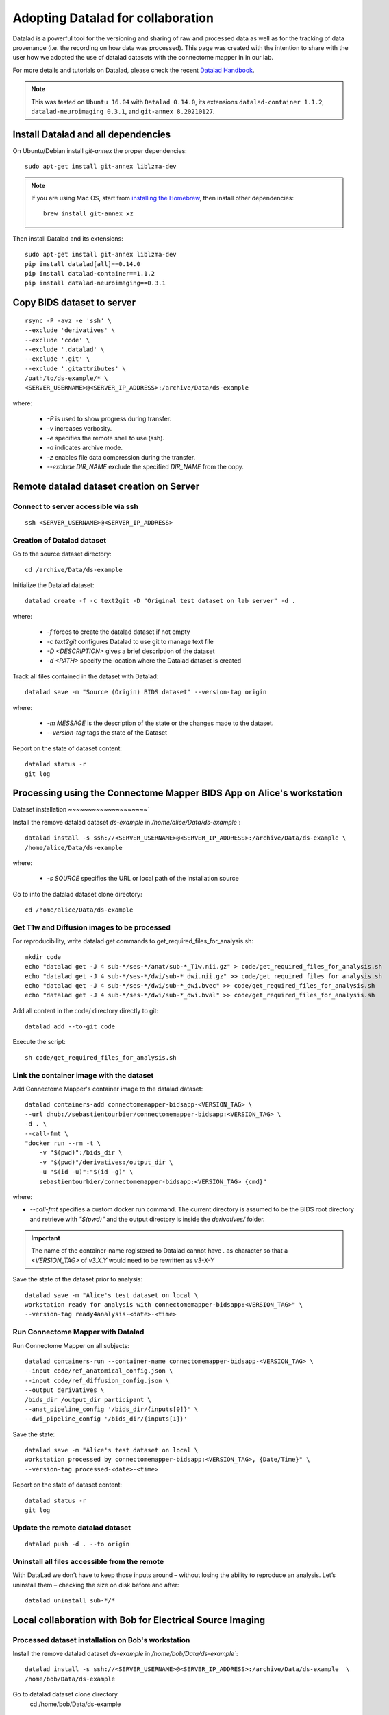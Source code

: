 .. _datalad-cmp:

===================================================
Adopting Datalad for collaboration
===================================================

Datalad is a powerful tool for the versioning and sharing of raw and processed data as well as for the tracking of data provenance (i.e. the recording on how data was processed).
This page was created with the intention to share with the user how we adopted the use of datalad datasets with the connectome mapper in in our lab.

For more details and tutorials on Datalad, please check the recent `Datalad Handbook <http://handbook.datalad.org/en/latest/>`_.

.. note:: This was tested on ``Ubuntu 16.04`` with ``Datalad 0.14.0``, its extensions ``datalad-container 1.1.2``, ``datalad-neuroimaging 0.3.1``, and ``git-annex 8.20210127``.

Install Datalad and all dependencies
------------------------------------

On Ubuntu/Debian install `git-annex` the proper dependencies::

    sudo apt-get install git-annex liblzma-dev

.. note:: If you are using Mac OS, start from `installing the Homebrew <https://brew.sh/>`_,
    then install other dependencies::

        brew install git-annex xz

Then install Datalad and its extensions::

    sudo apt-get install git-annex liblzma-dev
    pip install datalad[all]==0.14.0
    pip install datalad-container==1.1.2
    pip install datalad-neuroimaging==0.3.1

Copy BIDS dataset to server
------------------------------------

::

    rsync -P -avz -e 'ssh' \
    --exclude 'derivatives' \
    --exclude 'code' \
    --exclude '.datalad' \
    --exclude '.git' \
    --exclude '.gitattributes' \
    /path/to/ds-example/* \
    <SERVER_USERNAME>@<SERVER_IP_ADDRESS>:/archive/Data/ds-example

where:

    * `-P` is used to show progress during transfer.
    * `-v` increases verbosity.
    * `-e` specifies the remote shell to use (ssh).
    * `-a` indicates archive mode.
    * `-z` enables file data compression during the transfer.
    * `--exclude DIR_NAME` exclude the specified `DIR_NAME` from the copy.

Remote datalad dataset creation on Server
-----------------------------------------

Connect to server accessible via ssh
~~~~~~~~~~~~~~~~~~~~~~~~~~~~~~~~~~~~~

::

    ssh <SERVER_USERNAME>@<SERVER_IP_ADDRESS>

Creation of Datalad dataset
~~~~~~~~~~~~~~~~~~~~~~~~~~~~~

Go to the source dataset directory::

    cd /archive/Data/ds-example

Initialize the Datalad dataset::

    datalad create -f -c text2git -D "Original test dataset on lab server" -d .

where:

    * `-f` forces to create the datalad dataset if not empty
    * `-c text2git` configures Datalad to use git to manage text file
    * `-D <DESCRIPTION>` gives a brief description of the dataset
    * `-d <PATH>` specify the location where the Datalad dataset is created

Track all files contained in the dataset with Datalad::

    datalad save -m "Source (Origin) BIDS dataset" --version-tag origin

where:

    * `-m MESSAGE` is the description of the state or
      the changes made to the dataset.
    * `--version-tag` tags the state of the Dataset

Report on the state of dataset content::

    datalad status -r
    git log

Processing using the Connectome Mapper BIDS App on Alice's workstation
----------------------------------------------------------------------

Dataset installation
~~~~~~~~~~~~~~~~~~~~`

Install the remove datalad dataset `ds-example` in `/home/alice/Data/ds-example``::

    datalad install -s ssh://<SERVER_USERNAME>@<SERVER_IP_ADDRESS>:/archive/Data/ds-example \
    /home/alice/Data/ds-example


where:

    * `-s SOURCE` specifies the URL or local path of the installation source

Go to into the datalad dataset clone directory::

    cd /home/alice/Data/ds-example

Get T1w and Diffusion images to be processed
~~~~~~~~~~~~~~~~~~~~~~~~~~~~~~~~~~~~~~~~~~~~~

For reproducibility, write datalad get commands to get\_required\_files\_for\_analysis.sh::

    mkdir code
    echo "datalad get -J 4 sub-*/ses-*/anat/sub-*_T1w.nii.gz" > code/get_required_files_for_analysis.sh
    echo "datalad get -J 4 sub-*/ses-*/dwi/sub-*_dwi.nii.gz" >> code/get_required_files_for_analysis.sh
    echo "datalad get -J 4 sub-*/ses-*/dwi/sub-*_dwi.bvec" >> code/get_required_files_for_analysis.sh
    echo "datalad get -J 4 sub-*/ses-*/dwi/sub-*_dwi.bval" >> code/get_required_files_for_analysis.sh

Add all content in the code/ directory directly to git::

    datalad add --to-git code

Execute the script::

    sh code/get_required_files_for_analysis.sh

Link the container image with the dataset
~~~~~~~~~~~~~~~~~~~~~~~~~~~~~~~~~~~~~~~~~~

Add Connectome Mapper's container image to the datalad dataset::

    datalad containers-add connectomemapper-bidsapp-<VERSION_TAG> \
    --url dhub://sebastientourbier/connectomemapper-bidsapp:<VERSION_TAG> \
    -d . \
    --call-fmt \
    "docker run --rm -t \
        -v "$(pwd)":/bids_dir \
        -v "$(pwd)"/derivatives:/output_dir \
        -u "$(id -u)":"$(id -g)" \
        sebastientourbier/connectomemapper-bidsapp:<VERSION_TAG> {cmd}"

where:

* `--call-fmt` specifies a custom docker run command. The current directory
  is assumed to be the BIDS root directory and retrieve with `"$(pwd)"` and the
  output directory is inside the `derivatives/` folder.

.. important:: The name of the container-name registered to Datalad cannot have `.`
    as character so that a `<VERSION_TAG>` of `v3.X.Y` would need to be rewritten as `v3-X-Y`

Save the state of the dataset prior to analysis::

    datalad save -m "Alice's test dataset on local \
    workstation ready for analysis with connectomemapper-bidsapp:<VERSION_TAG>" \
    --version-tag ready4analysis-<date>-<time>

Run Connectome Mapper with Datalad
~~~~~~~~~~~~~~~~~~~~~~~~~~~~~~~~~~~~~

Run Connectome Mapper on all subjects::

    datalad containers-run --container-name connectomemapper-bidsapp-<VERSION_TAG> \
    --input code/ref_anatomical_config.json \
    --input code/ref_diffusion_config.json \
    --output derivatives \
    /bids_dir /output_dir participant \
    --anat_pipeline_config '/bids_dir/{inputs[0]}' \
    --dwi_pipeline_config '/bids_dir/{inputs[1]}'

Save the state::

    datalad save -m "Alice's test dataset on local \
    workstation processed by connectomemapper-bidsapp:<VERSION_TAG>, {Date/Time}" \
    --version-tag processed-<date>-<time>

Report on the state of dataset content::

    datalad status -r
    git log

Update the remote datalad dataset
~~~~~~~~~~~~~~~~~~~~~~~~~~~~~~~~~~~~~~

::

    datalad push -d . --to origin

Uninstall all files accessible from the remote
~~~~~~~~~~~~~~~~~~~~~~~~~~~~~~~~~~~~~~~~~~~~~~~

With DataLad we don’t have to keep those inputs around – without losing the ability to reproduce an analysis.
Let’s uninstall them – checking the size on disk before and after::

    datalad uninstall sub-*/*

Local collaboration with Bob for Electrical Source Imaging
---------------------------------------------------------------------------------------

Processed dataset installation on Bob's workstation
~~~~~~~~~~~~~~~~~~~~~~~~~~~~~~~~~~~~~~~~~~~~~~~~~~~

Install the remove datalad dataset `ds-example` in `/home/bob/Data/ds-example``::

    datalad install -s ssh://<SERVER_USERNAME>@<SERVER_IP_ADDRESS>:/archive/Data/ds-example  \
    /home/bob/Data/ds-example

Go to datalad dataset clone directory
    cd /home/bob/Data/ds-example

Get connectome mapper output files (Brain Segmentation and Multi-scale Parcellation) used by Bob in his analysis
~~~~~~~~~~~~~~~~~~~~~~~~~~~~~~~~~~~~~~~~~~~~~~~~~~~~~~~~~~~~~~~~~~~~~~~~~~~~~~~~~~~~~~~~~~~~~~~~~~~~~~~~~~~~~~~~

For reproducibility, write datalad get commands to
get\_required\_files\_for\_analysis\_by\_bob.sh for reproducibility::

    echo "datalad get -J 4 derivatives/cmp/sub-*/ses-*/anat/sub-*_mask.nii.gz" \
    > code/get_required_files_for_analysis_by_bob.sh
    echo "datalad get -J 4 derivatives/cmp/sub-*/ses-*/anat/sub-*_class-*_dseg.nii.gz" \
    >> code/get_required_files_for_analysis_by_bob.sh
    echo "datalad get -J 4 derivatives/cmp/sub-*/ses-*/anat/sub-*_scale*_atlas.nii.gz" \
    >> code/get_required_files_for_analysis_by_bob.sh

Add all content in the code/ directory directly to git::

    datalad add --to-git code

Execute the script::

    sh code/get_required_files_for_analysis_by_bob.sh

Update derivatives
~~~~~~~~~~~~~~~~~~

Update derivatives with data produced by Cartool::

    cd /home/bob/Data/ds-example
    mkdir derivatives/cartool
    [...]

Save the state::

    datalad save -m "Bob's test dataset on local \
    workstation processed by cartool:<CARTOOL_VERSION>, {Date/Time}" \
    --version-tag processed-<date>-<time>

Report on the state of dataset content::

    datalad status -r
    git log

Uninstall all files accessible from the remote
~~~~~~~~~~~~~~~~~~~~~~~~~~~~~~~~~~~~~~~~~~~~~~~

Again, with DataLad we don’t have to keep those inputs around – without losing the ability to reproduce an analysis.
Let’s uninstall them – checking the size on disk before and after::

    datalad uninstall sub-*/*
    datalad uninstall derivatives/cmp/*
    datalad uninstall derivatives/freesurfer/*
    datalad uninstall derivatives/nipype/*

-  Created by Sebastien Tourbier (2019 Jan 08)
-  Last modification: 2021 Feb 18
